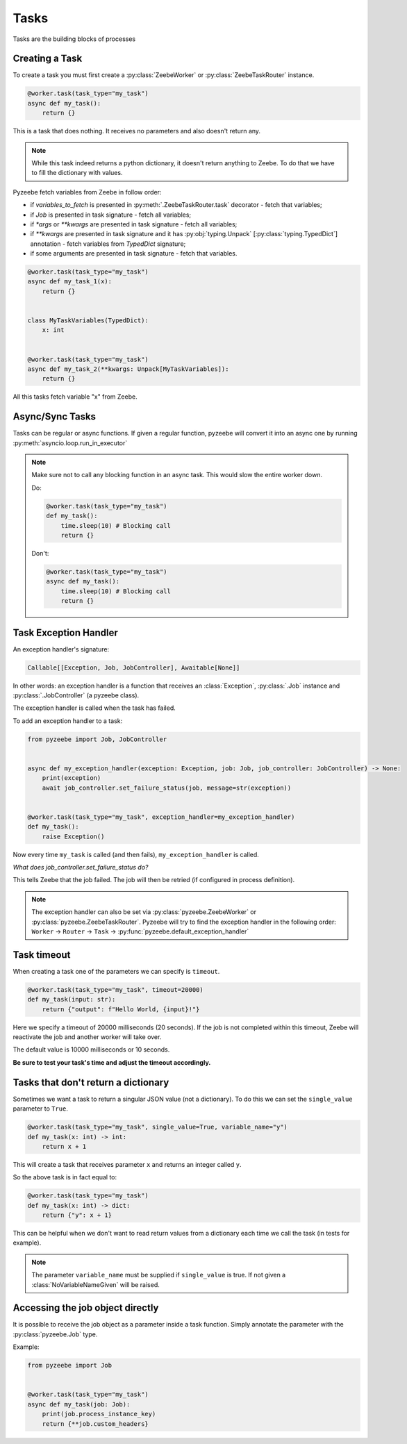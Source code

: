 =====
Tasks
=====

Tasks are the building blocks of processes

Creating a Task
---------------

To create a task you must first create a :py:class:`ZeebeWorker` or :py:class:`ZeebeTaskRouter` instance.

.. code-block:: python

    @worker.task(task_type="my_task")
    async def my_task():
        return {}

This is a task that does nothing. It receives no parameters and also doesn't return any.


.. note::

    While this task indeed returns a python dictionary, it doesn't return anything to Zeebe. To do that we have to fill the dictionary with values.

Pyzeebe fetch variables from Zeebe in follow order:

- if `variables_to_fetch` is presented in :py:meth:`.ZeebeTaskRouter.task` decorator - fetch that variables;
- if `Job` is presented in task signature - fetch all variables;
- if `*args` or `**kwargs` are presented in task signature - fetch all variables;
- if `**kwargs` are presented in task signature and it has :py:obj:`typing.Unpack` [:py:class:`typing.TypedDict`] annotation - fetch variables from `TypedDict` signature;
- if some arguments are presented in task signature - fetch that variables.

.. code-block:: python

    @worker.task(task_type="my_task")
    async def my_task_1(x):
        return {}


    class MyTaskVariables(TypedDict):
        x: int


    @worker.task(task_type="my_task")
    async def my_task_2(**kwargs: Unpack[MyTaskVariables]):
        return {}

All this tasks fetch variable "x" from Zeebe.

Async/Sync Tasks
----------------

Tasks can be regular or async functions. If given a regular function, pyzeebe will convert it into an async one by running :py:meth:`asyncio.loop.run_in_executor`

.. note::

    Make sure not to call any blocking function in an async task. This would slow the entire worker down.

    Do:

    .. code-block:: python

        @worker.task(task_type="my_task")
        def my_task():
            time.sleep(10) # Blocking call
            return {}

    Don't:

    .. code-block:: python

        @worker.task(task_type="my_task")
        async def my_task():
            time.sleep(10) # Blocking call
            return {}

Task Exception Handler
----------------------

An exception handler's signature:

.. code-block:: python

    Callable[[Exception, Job, JobController], Awaitable[None]]

In other words: an exception handler is a function that receives an :class:`Exception`,
:py:class:`.Job` instance and :py:class:`.JobController` (a pyzeebe class).

The exception handler is called when the task has failed.

To add an exception handler to a task:

.. code-block:: python

    from pyzeebe import Job, JobController


    async def my_exception_handler(exception: Exception, job: Job, job_controller: JobController) -> None:
        print(exception)
        await job_controller.set_failure_status(job, message=str(exception))


    @worker.task(task_type="my_task", exception_handler=my_exception_handler)
    def my_task():
        raise Exception()

Now every time ``my_task`` is called (and then fails), ``my_exception_handler`` is called.

*What does job_controller.set_failure_status do?*

This tells Zeebe that the job failed. The job will then be retried (if configured in process definition).

.. note::
    The exception handler can also be set via :py:class:`pyzeebe.ZeebeWorker` or :py:class:`pyzeebe.ZeebeTaskRouter`.
    Pyzeebe will try to find the exception handler in the following order:
    ``Worker`` -> ``Router`` -> ``Task``  -> :py:func:`pyzeebe.default_exception_handler`


Task timeout
------------
When creating a task one of the parameters we can specify is ``timeout``.

.. code-block:: python

    @worker.task(task_type="my_task", timeout=20000)
    def my_task(input: str):
        return {"output": f"Hello World, {input}!"}

Here we specify a timeout of 20000 milliseconds (20 seconds).
If the job is not completed within this timeout, Zeebe will reactivate the job and another worker will take over.

The default value is 10000 milliseconds or 10 seconds.

**Be sure to test your task's time and adjust the timeout accordingly.**

Tasks that don't return a dictionary
------------------------------------

Sometimes we want a task to return a singular JSON value (not a dictionary).
To do this we can set the ``single_value`` parameter to ``True``.

.. code-block:: python

    @worker.task(task_type="my_task", single_value=True, variable_name="y")
    def my_task(x: int) -> int:
        return x + 1

This will create a task that receives parameter ``x`` and returns an integer called ``y``.

So the above task is in fact equal to:

.. code-block:: python

    @worker.task(task_type="my_task")
    def my_task(x: int) -> dict:
        return {"y": x + 1}


This can be helpful when we don't want to read return values from a dictionary each time we call the task (in tests for example).

.. note::

    The parameter ``variable_name`` must be supplied if ``single_value`` is true. If not given a :class:`NoVariableNameGiven` will be raised.

Accessing the job object directly
---------------------------------

It is possible to receive the job object as a parameter inside a task function. Simply annotate the parameter with the :py:class:`pyzeebe.Job` type.

Example:

.. code-block:: python

    from pyzeebe import Job


    @worker.task(task_type="my_task")
    async def my_task(job: Job):
        print(job.process_instance_key)
        return {**job.custom_headers}
